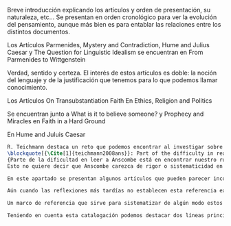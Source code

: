 #+PROPERTY: header-args:latex :tangle ../../tex/ch3/diacronico/dia_intro.tex
# -----------------------------------------------------------------------------
# Santa Teresa Benedicta de la Cruz, ruega por nosotros

  Breve introducción explicando los artículos y orden de presentación, su naturaleza, etc...
  Se presentan en orden cronológico para ver la evolución del pensamiento, aunque más bien es para entablar las relaciones entre los distintos documentos.

  Los Artículos
  Parmenides, Mystery and Contradiction, Hume and Julius Caesar y The Question for Linguistic Idealism se encuentran en From Parmenides to Wittgenstein

  Verdad, sentido y certeza.
  El interés de estos artículos es doble: la noción del lenguaje y de la justificación que tenemos para lo que podemos llamar conocimiento.

  Los Artículos
  On Transubstantiation
  Faith
  En Ethics, Religion and Politics

  Se encuentran junto a What is it to believe someone? y Prophecy and Miracles
  en Faith in a Hard Ground

  En Hume and Juluis Caesar

#+BEGIN_SRC latex
R. Teichmann destaca un reto que podemos encontrar al investigar sobre algún tema específico dentro de la obra de Anscombe:
\blockquote[{\Cite[1]{teichmann2008ans}}: Part of the difficulty in reading Anscombe is in finding your bearings, and this has to do with her eschewal of System. A system or theory often makes things easier for the reader. Once you have grasped N's theory, you can frequently infer what N would have to say on some point by simply `applying' the theory. But it can often be hard to predict in advance what Anscombe will say about some given thing. She is infuriatingly prone to take each case on its merits.]
{Parte de la dificultad en leer a Anscombe está en encontrar nuestro rumbo, y esto tiene que ver con su evasión de Sistema. Un sistema o teoría a menudo hace las cosas más fáciles para el lector. Una vez que haz captado la teoría de $N$, con frecuencia puedes inferir qué tendría que decir $N$ sobre algún punto al simplemente \enquote*{aplicar} la teoría. Pero frecuentemente puede ser difícil predecir de antemano qué dirá Anscombe acerca de alguna cosa dada. Tiene la exasperante tendencia a tomar cada caso en sus propios méritos}. 
Esto no quiere decir que Anscombe carezca de rigor o sistematicidad en sus escritos, sin embargo suele adentrarse \enquote*{in medias res} en sus discusiones con la intención de llegar a algún sitio por la fuerza de sus propias reflexiones sin detenerse a dar mucha explicación de sus presupuestos o del trasfondo de su discusión\footnote{\Cite[Cf.][1]{teichmann2008ans}: \textelp{} there is another reason for the lack of apparent systematicity in Anscombe's writings, and that is that her purpose in writing was typically to get somewhere in her own thoughts on some topic; she usually spends little or no time in providing a background, or in justifying her main `assumptions', preferring to begin \emph{in medias res}.}.

En este apartado se presentan algunos artículos que pueden parecer inconexos puesto que, aunque hay entre ellos temáticas y argumentaciones comunes, Anscombe discurre en cada discusión como un esfuerzo aislado, sin hacer referencia en cada artículo a discusiones previas donde haya desarrollado temas similares o donde haya argumentado las premisas que sirven como presupuestos en otras discusiones. Un ejemplo de esto puede encontrarse en el artículo \emph{What is it to believe someone?} que, aún cuando cuenta con premisas argumentadas en \emph{Faith}, no hace referencia explícita de esta discusión. 

Aún cuando las reflexiones más tardías no establecen esta referencia explicita a argumentaciones previas, hemos elegido presentar los artículos que se discuten en este apartado en orden cronológico con el fin de visualizar el desarrollo de las ideas de Anscombe a lo largo de su quehacer filosófico. 

Un marco de referencia que sirve para sistematizar de algún modo estos artículos se encuentra en la ubicación de estos ensayos en las colecciones publicadas por Anscombe en 1981 y por M. Geach y L. Gormally entre 2005-2016. Los Artículos \emph{Parmenides, Mystery and Contradiction}, \emph{Hume and Julius Caesar} y \emph{The Question for Linguistic Idealism} se encuentran en el volumen \emph{From Parmenides to Wittgenstein} (1981) que recoge artículos que estudian la relación entre lo posible y lo concebible. Los Artículos \emph{On Transubstantiation} y \emph{Faith} se encuentran en el volumen \emph{Ethics, Religion and Politics} (1981) y \emph{What is it to believe someone?} y \emph{Prophecy and Miracles} en \emph{Faith in a Hard Ground} (2008) donde están recogidas discusiones en las que Elizabeth escribe expresamente desde la enseñanza católica. 

Teniendo en cuenta esta catalogación podemos destacar dos líneas principales de argumentación presentes en estas discusiones. Por un lado nos ofrecen una descripción de lo que constituye `lenguaje significativo', asunto importante para argumentar la capacidad del lenguaje religioso de comunicar la verdad; y por otra parte describen la naturaleza especial de la creencia que llamamos `fe', cuestión relevante para caracterizar los fundamentos de la credibilidad de la revelación.
#+END_SRC
